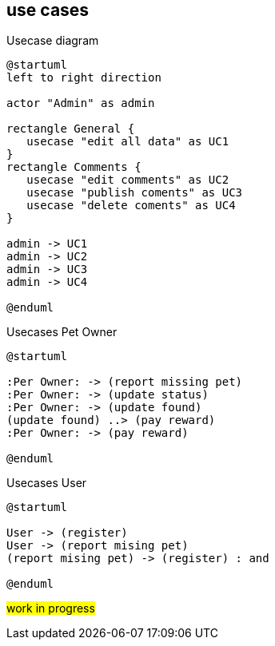== use cases

[plantuml, ./usecases, png]
.Usecase diagram
....
@startuml
left to right direction

actor "Admin" as admin

rectangle General {
   usecase "edit all data" as UC1
}
rectangle Comments {
   usecase "edit comments" as UC2
   usecase "publish coments" as UC3
   usecase "delete coments" as UC4
}

admin -> UC1
admin -> UC2
admin -> UC3
admin -> UC4

@enduml
....



[plantuml, ./usecases2, png]
.Usecases Pet Owner
....
@startuml

:Per Owner: -> (report missing pet)
:Per Owner: -> (update status)
:Per Owner: -> (update found)
(update found) ..> (pay reward)
:Per Owner: -> (pay reward)

@enduml
....



[plantuml, ./usecases3, png]
.Usecases User 
....
@startuml

User -> (register)
User -> (report mising pet)
(report mising pet) -> (register) : and

@enduml
....

#work in progress#

